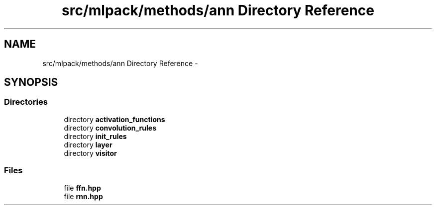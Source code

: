 .TH "src/mlpack/methods/ann Directory Reference" 3 "Sat Mar 25 2017" "Version master" "mlpack" \" -*- nroff -*-
.ad l
.nh
.SH NAME
src/mlpack/methods/ann Directory Reference \- 
.SH SYNOPSIS
.br
.PP
.SS "Directories"

.in +1c
.ti -1c
.RI "directory \fBactivation_functions\fP"
.br
.ti -1c
.RI "directory \fBconvolution_rules\fP"
.br
.ti -1c
.RI "directory \fBinit_rules\fP"
.br
.ti -1c
.RI "directory \fBlayer\fP"
.br
.ti -1c
.RI "directory \fBvisitor\fP"
.br
.in -1c
.SS "Files"

.in +1c
.ti -1c
.RI "file \fBffn\&.hpp\fP"
.br
.ti -1c
.RI "file \fBrnn\&.hpp\fP"
.br
.in -1c

